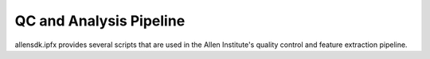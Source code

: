 QC and Analysis Pipeline
------------------------

allensdk.ipfx provides several scripts that are used in the Allen Institute's quality control and feature extraction pipeline.


